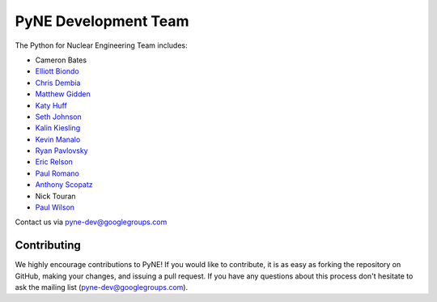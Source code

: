 .. _dev_team:

=====================
PyNE Development Team
=====================
The Python for Nuclear Engineering Team includes:

* Cameron Bates
* `Elliott Biondo`_
* `Chris Dembia`_
* `Matthew Gidden`_
* `Katy Huff`_
* `Seth Johnson`_
* `Kalin Kiesling`_
* `Kevin Manalo`_
* `Ryan Pavlovsky`_
* `Eric Relson`_
* `Paul Romano`_
* `Anthony Scopatz`_
* Nick Touran
* `Paul Wilson`_

.. _Elliott Biondo: mailto:biondo@wisc.edu

.. _Chris Dembia: mailto:cld72@cornell.edu

.. _Matthew Gidden: http://mattgidden.com/

.. _Katy Huff: http://katyhuff.github.io

.. _Seth Johnson: http://reference-man.com/

.. _Kalin Kiesling: mailto:krkiesling@gmail.com

.. _Kevin Manalo: mailto:kmanalo@gmail.com

.. _Ryan Pavlovsky: mailto:rp@berkeley.edu

.. _Eric Relson: mailto:erelson@umich.edu

.. _Paul Romano: mailto:romano7@gmail.com

.. _Anthony Scopatz: http://www.scopatz.com/

.. _Paul Wilson: https://cnerg.engr.wisc.edu/people/pphw.html


Contact us via pyne-dev@googlegroups.com

Contributing
------------
We highly encourage contributions to PyNE! If you would like to contribute, 
it is as easy as forking the repository on GitHub, making your changes, and 
issuing a pull request. If you have any questions about this process don't 
hesitate to ask the mailing list (pyne-dev@googlegroups.com).
